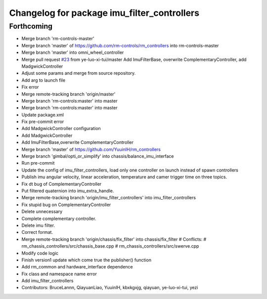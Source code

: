 ^^^^^^^^^^^^^^^^^^^^^^^^^^^^^^^^^^^^^^^^^^^^
Changelog for package imu_filter_controllers
^^^^^^^^^^^^^^^^^^^^^^^^^^^^^^^^^^^^^^^^^^^^

Forthcoming
-----------
* Merge branch 'rm-controls-master'
* Merge branch 'master' of https://github.com/rm-controls/rm_controllers into rm-controls-master
* Merge branch 'master' into omni_wheel_controller
* Merge pull request `#23 <https://github.com/YuuinIH/rm_controllers/issues/23>`_ from ye-luo-xi-tui/master
  Add ImuFilterBase, overwrite ComplementaryController, add MadgwickController
* Adjust some params and merge from source repository.
* Add arg to launch file
* Fix error
* Merge remote-tracking branch 'origin/master'
* Merge branch 'rm-controls:master' into master
* Merge branch 'rm-controls:master' into master
* Update package.xml
* Fix pre-commit error
* Add MadgwickController configuration
* Add MadgwickController
* Add ImuFilterBase,overwrite ComplementaryController
* Merge branch 'master' of https://github.com/YuuinIH/rm_controllers
* Merge branch 'gimbal/opti_or_simplify' into chassis/balance_imu_interface
* Run pre-commit
* Update the config of imu_filter_controllers, load only one controller on launch instead of spawn controllers
* Publish imu angular velocity, linear acceleration, temperature and camer trigger time on three topics.
* Fix dt bug of ComplementaryController
* Put filtered quaternion into imu_extra_handle.
* Merge remote-tracking branch 'origin/imu_filter_controllers' into imu_filter_controllers
* Fix stupid bug on ComplementaryController
* Delete unnecessary
* Complete complementary controller.
* Delete imu filter.
* Correct format.
* Merge remote-tracking branch 'origin/chassis/fix_filter' into chassis/fix_filter
  # Conflicts:
  #	rm_chassis_controllers/src/chassis_base.cpp
  #	rm_chassis_controllers/src/swerve.cpp
* Modify code logic
* Finish version1 update which come true the publisher() function
* Add rm_common and hardware_interface dependence
* Fix class and namespace name error
* Add imu_filter_controllers
* Contributors: BruceLannn, QiayuanLiao, YuuinIH, kbxkgxjg, qiayuan, ye-luo-xi-tui, yezi
